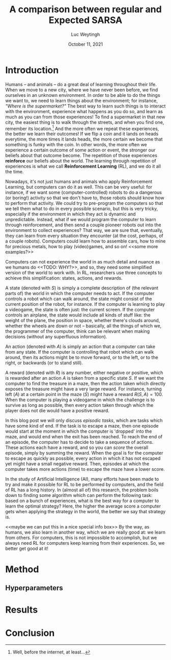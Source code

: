#+BIND: org-export-use-babel nil
#+TITLE: A comparison between regular and Expected SARSA
#+AUTHOR: Luc Weytingh
#+EMAIL: <lucweytingh321@gmail.com>
#+DATE: October 11, 2021
#+LATEX: \setlength\parindent{0pt}
#+LaTeX_HEADER: \usepackage{minted}
#+LATEX_HEADER: \usepackage[margin=0.8in]{geometry}
#+LATEX_HEADER_EXTRA:  \usepackage{mdframed}
#+LATEX_HEADER_EXTRA: \BeforeBeginEnvironment{minted}{\begin{mdframed}}
#+LATEX_HEADER_EXTRA: \AfterEndEnvironment{minted}{\end{mdframed}}
#+MACRO: NEWLINE @@latex:\\@@ @@html:<br>@@
#+PROPERTY: header-args :exports both :session blogpost :cache :results value
#+OPTIONS: ^:nil
#+LATEX_COMPILER: pdflatex

* Introduction

Humans -- and animals -- do a great deal of learning throughout their
life. When we move to a new city, where we have never been before, we find
ourselves in an unknown environment. In order to be able to do the things we
want to, we need to learn things about the environment; for instance, /"Where
is the supermarket?"/ The best way to learn such things is to interact with the
environment, experience what happens as you do so, and learn as much as you can
from those experiences! To find a supermarket in that new city, the easiest
thing is to walk through the streets, and when you find one, remember its
location.[fn:: Well, before the internet, at least...] And the more often we
repeat these experiences, the better we learn their outcomes! If we flip a coin
and it lands on heads everytime, the more times it lands heads, the more
certain we become that something is funky with the coin. In other words, the
more often we experience a certain outcome of some action or event, the
stronger our beliefs about that outcome become. The repetition of those
experiences *reinforce* our beliefs about the world. The learning through
repetition of experiences is what we call *Reinforcement Learning* (RL), and we
do it all the time.

Nowadays, it's not just humans and animals who apply Reinforcement Learning,
but computers can do it as well. This can be very useful: for instance, if we
want some (computer-controlled) robots to do a dangerous (or boring!) activity
so that we don't have to, those robots should know how to perform that
activity. We could try to pre-program the computers so that we tell them what
to do in every possible scenario, but this is very tricky, especially if the
environment in which they act is dynamic and unpredictable. Instead, what if we
would program the computer to learn through reinforcement, and then send a
couple pioneer robots out into the environment to collect experiences? That
way, we are sure that, eventually, they can learn from every situation they
encounter (at the cost, perhaps, of a couple robots). Computers could learn how
to assemble cars, how to mine for precious metals, how to play (video)games,
and so on! <<some more examples?>>

Computers can not experience the world in as much detail and nuance as we
humans do <<TODO: WHY?>>, and so, they need some simplified version of the
world to work with. In RL, researchers use three concepts to achieve this
simplification: states, actions, and rewards.

A state (denoted with $S$) is simply a complete description of (the relevant
parts of) the world in which the computer needs to act. If the computer
controls a robot which can walk around, the state might consist of the current
position of the robot, for instance. If the computer is learning to play a
videogame, the state is often just: the current screen. If the computer
controls an airplane, the state would include all kinds of stuff like: the
weight of the plane, the position in space, whether there's clouds around,
whether the wheels are down or not -- basically, all the things of which we,
the programmer of the computer, think can be relevant when making decisions
(without any superfluous information).

An action (denoted with $A$) is simply an action that a computer can take from
any state. If the computer is controlling that robot which can walk around,
then its actions might be to move forward, or to the left, or to the right, or
backwards (or to stand still).

A reward (denoted with $R$) is any number, either negative or positive, which
is rewarded after an action $A$ is taken from a specific state $S$. If we want
the computer to find the treasure in a maze, then the action taken which
directly exposes the treasure might have a very large reward. For instance,
turning left ($A$) at a certain point in the maze ($S$) might have a reward
$R(S, A) = 100$. When the computer is playing a videogame in which the
challenge is to survive as long as possible, then every action taken through
which the player does not die would have a positive reward.

In this blog post we will only discuss /episodic tasks/, which are tasks which
have some kind of end. If the task is to escape a maze, then one episode would
start at the moment in which the computer is 'dropped' into the maze, and would
end when the exit has been reached. To reach the end of an episode, the
computer has to decide to take a sequence of actions. These actions each have a
reward, and so you can /score/ the overall episode, simply by summing the
reward. When the goal is for the computer to escape as quickly as possible,
every action in which it has not escaped yet might have a small negative
reward. Then, episodes at which the computer takes more actions (time) to
escape the maze have a lower score.

In the study of Artificial Intelligence (AI), many efforts have been made to
try and make it possible for RL to be performed by computers, and the field of
RL has a long history. In (almost all of) this research, the problem boils down
to finding some algorithm which can perform the following task: based on a
bunch of experiences, what is the best way for a computer to learn the optimal
strategy? Here, the higher the average score a computer gets when applying the
strategy in the world, the better we say that strategy is.

<<maybe we can put this in a nice special info box>>
By the way, as humans, we also learn in another way, which we are really good
at: we learn from others. For computers, this is not impossible to accomplish,
but we always need RL for computers keep learning from their experiences. So,
we better get good at it!

* Introduction OLD :noexport:

Methods based on Temporal Difference (TD) learning form a central and novel
role within Reinforcement Learning (RL). A big advantage of TD methods over
earlier approaches is that they work in an online setting with no previous
knowledge of the environment dynamics.

Two main approaches can be identified within the TD methods: on-policy and
off-policy methods. On-policy methods are generally simpler methods. They
generate behaviour and update their action-value estimates using the same
policy. To ensure exploration, a random action is chosen according to some
probability $\epsilon$. Due to this random selection of actions, the learned
action-value estimates are not for the optimal policy, but for a near-optimal
policy that explores randomly. Off-policy methods split the behaviour
generation and action-value updates into two, using a target policy to learn
the optimal policy and a behaviour policy to generate behaviour. This generally
results in a more powerful and general policy, at the cost of slower
convergence [TODO: REFERENCE to RL book].

In this blogpost, we compare two TD methods to confirm this [TODO: nagaan
of this goed terugrefereert] theoretical trade-off between compute time and
sample efficiency: SARSA and Expected SARSA. The former uses an on-policy
approach and the latter uses an off-policy approach. [OPTIONAL] Expected SARSA
is very similar to a more widely known and used off-policy TD-method called
Q-learning. The difference lies within the generation of the actions: while
Q-learning takes the maximum valued action to generate behaviour, Expected
SARSA uses the expected value of each action, thereby taking into account the
probability of each action under the current policy. [/OPTIONAL]

We investigate the differences in several non-continuous environments from the
open source gym library [TODO: reference], reporting on the differences in
 compute-time and sample-efficiency and their origin.


# HYPOTHESE

** Hypothesis
* Method
** Hyperparameters

* Results

* Conclusion
